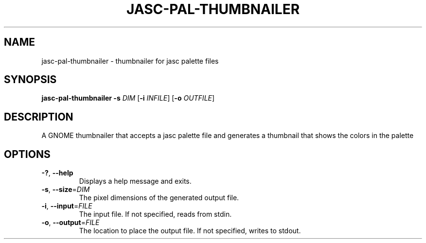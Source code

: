 .TH JASC-PAL-THUMBNAILER 1 2021-07-24
.SH NAME
jasc-pal-thumbnailer \- thumbnailer for jasc palette files
.SH SYNOPSIS
\fBjasc-pal-thumbnailer\fR \fB-s\fR \fIDIM\fR [\fB-i\fR \fIINFILE\fR] [\fB-o\fR \fIOUTFILE\fR]
.SH DESCRIPTION
A GNOME thumbnailer that accepts a jasc palette file
and generates a thumbnail that shows the colors in the palette
.SH OPTIONS
.TP
.BR \-? ", " \-\-help
Displays a help message and exits.
.TP
.BR \-s ", " \-\-size =\fIDIM\fR
The pixel dimensions of the generated output file.
.TP
.BR \-i ", " \-\-input =\fIFILE\fR
The input file.
If not specified, reads from stdin.
.TP
.BR \-o ", " \-\-output =\fIFILE\fR
The location to place the output file.
If not specified, writes to stdout.
